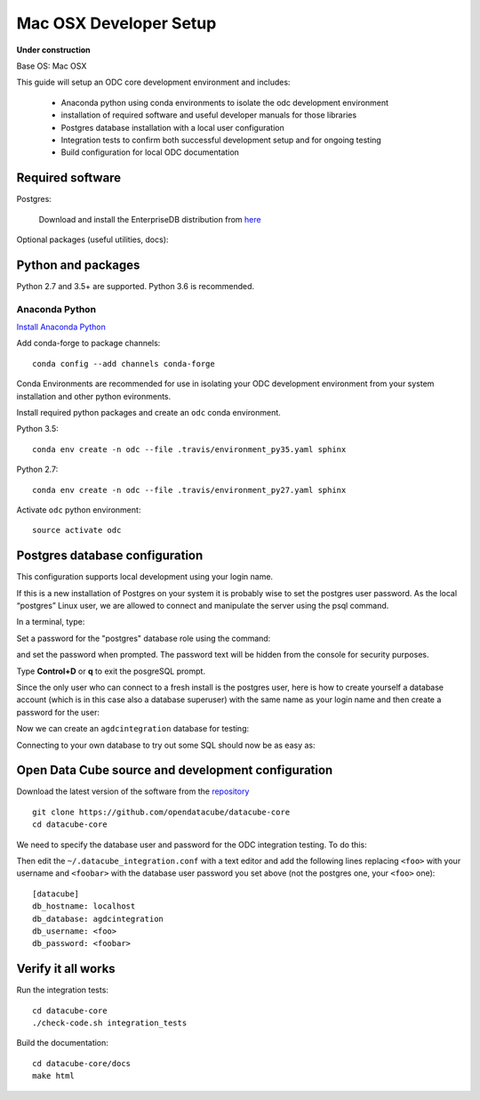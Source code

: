 =======================
Mac OSX Developer Setup
=======================

**Under construction**

Base OS: Mac OSX

This guide will setup an ODC core development environment and includes:

 - Anaconda python using conda environments to isolate the odc development environment
 - installation of required software and useful developer manuals for those libraries
 - Postgres database installation with a local user configuration
 - Integration tests to confirm both successful development setup and for ongoing testing
 - Build configuration for local ODC documentation


Required software
-----------------

Postgres:

    Download and install the EnterpriseDB distribution from `here <https://www.enterprisedb.com/downloads/postgres-postgresql-downloads#macosx>`_

Optional packages (useful utilities, docs):

 
Python and packages
-------------------

Python 2.7 and 3.5+ are supported. Python 3.6 is recommended.

Anaconda Python
~~~~~~~~~~~~~~~

`Install Anaconda Python <https://www.continuum.io/downloads#macos>`_

Add conda-forge to package channels::

    conda config --add channels conda-forge

Conda Environments are recommended for use in isolating your ODC development environment from your system installation and other python evironments.

Install required python packages and create an ``odc`` conda environment.

Python 3.5::

    conda env create -n odc --file .travis/environment_py35.yaml sphinx

 
Python 2.7::

    conda env create -n odc --file .travis/environment_py27.yaml sphinx


Activate ``odc`` python environment::

    source activate odc


Postgres database configuration
-------------------------------

This configuration supports local development using your login name.

If this is a new installation of Postgres on your system it is probably wise to set the postgres user password. As the local “postgres” Linux user, we are allowed to connect and manipulate the server using the psql command.

In a terminal, type::


Set a password for the "postgres" database role using the command::

	
and set the password when prompted. The password text will be hidden from the console for security purposes.

Type **Control+D** or **\q** to exit the posgreSQL prompt.


Since the only user who can connect to a fresh install is the postgres user, here is how to create yourself a database account (which is in this case also a database superuser) with the same name as your login name and then create a password for the user::


Now we can create an ``agdcintegration`` database for testing::

 
Connecting to your own database to try out some SQL should now be as easy as::




Open Data Cube source and development configuration
---------------------------------------------------

Download the latest version of the software from the `repository <https://github.com/opendatacube/datacube-core>`_ ::

    git clone https://github.com/opendatacube/datacube-core
    cd datacube-core

We need to specify the database user and password for the ODC integration testing. To do this::

Then edit the ``~/.datacube_integration.conf`` with a text editor and add the following lines replacing ``<foo>`` with your username and ``<foobar>`` with the database user password you set above (not the postgres one, your ``<foo>`` one)::

    [datacube]
    db_hostname: localhost
    db_database: agdcintegration
    db_username: <foo>
    db_password: <foobar>



Verify it all works
-------------------

Run the integration tests::

    cd datacube-core
    ./check-code.sh integration_tests

 
Build the documentation::

    cd datacube-core/docs
    make html

